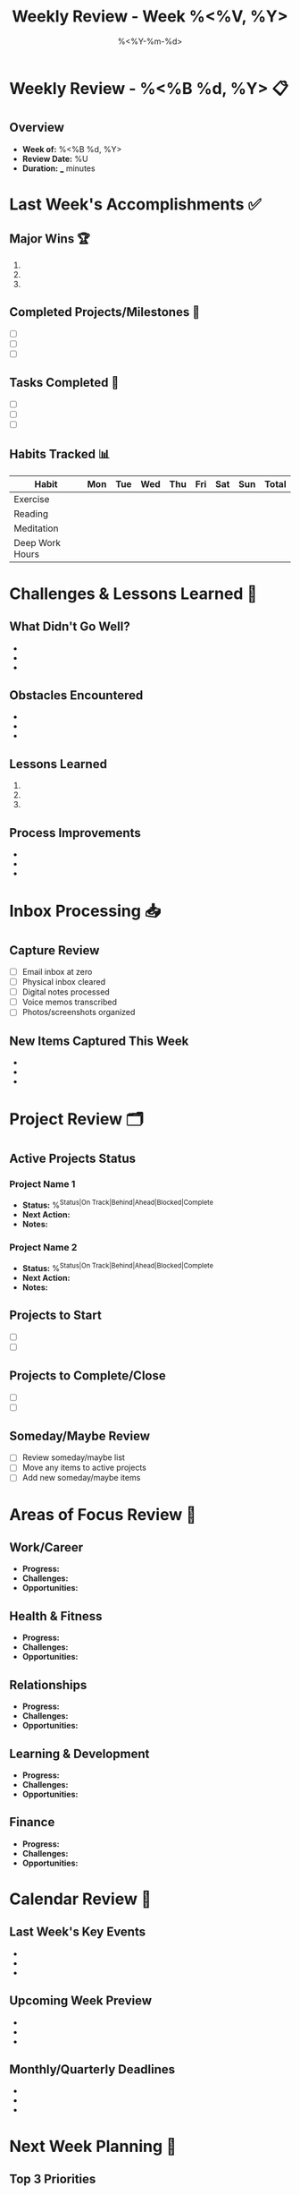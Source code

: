 #+TITLE: Weekly Review - Week %<%V, %Y>
#+DATE: %<%Y-%m-%d>
#+STARTUP: overview
#+TAGS: review weekly gtd productivity
#+FILETAGS: :review:weekly:

* Weekly Review - %<%B %d, %Y> 📋

** Overview
- **Week of:** %<%B %d, %Y>
- **Review Date:** %U
- **Duration:** ___ minutes

* Last Week's Accomplishments ✅

** Major Wins 🏆
1. 
2. 
3. 

** Completed Projects/Milestones 🎯
- [ ] 
- [ ] 
- [ ] 

** Tasks Completed 📝
- [ ] 
- [ ] 
- [ ] 

** Habits Tracked 📊
| Habit           | Mon | Tue | Wed | Thu | Fri | Sat | Sun | Total |
|-----------------+-----+-----+-----+-----+-----+-----+-----+-------|
| Exercise        |     |     |     |     |     |     |     |       |
| Reading         |     |     |     |     |     |     |     |       |
| Meditation      |     |     |     |     |     |     |     |       |
| Deep Work Hours |     |     |     |     |     |     |     |       |

* Challenges & Lessons Learned 🤔

** What Didn't Go Well?
- 
- 
- 

** Obstacles Encountered
- 
- 
- 

** Lessons Learned
1. 
2. 
3. 

** Process Improvements
- 
- 
- 

* Inbox Processing 📥

** Capture Review
- [ ] Email inbox at zero
- [ ] Physical inbox cleared
- [ ] Digital notes processed
- [ ] Voice memos transcribed
- [ ] Photos/screenshots organized

** New Items Captured This Week
- 
- 
- 

* Project Review 🗂️

** Active Projects Status
*** Project Name 1
    - **Status:** %^{Status|On Track|Behind|Ahead|Blocked|Complete}
    - **Next Action:** 
    - **Notes:** 

*** Project Name 2
    - **Status:** %^{Status|On Track|Behind|Ahead|Blocked|Complete}
    - **Next Action:** 
    - **Notes:** 

** Projects to Start
- [ ] 
- [ ] 

** Projects to Complete/Close
- [ ] 
- [ ] 

** Someday/Maybe Review
- [ ] Review someday/maybe list
- [ ] Move any items to active projects
- [ ] Add new someday/maybe items

* Areas of Focus Review 🎯

** Work/Career
- **Progress:** 
- **Challenges:** 
- **Opportunities:** 

** Health & Fitness
- **Progress:** 
- **Challenges:** 
- **Opportunities:** 

** Relationships
- **Progress:** 
- **Challenges:** 
- **Opportunities:** 

** Learning & Development
- **Progress:** 
- **Challenges:** 
- **Opportunities:** 

** Finance
- **Progress:** 
- **Challenges:** 
- **Opportunities:** 

* Calendar Review 📅

** Last Week's Key Events
- 
- 
- 

** Upcoming Week Preview
- 
- 
- 

** Monthly/Quarterly Deadlines
- 
- 
- 

* Next Week Planning 🚀

** Top 3 Priorities
1. 
2. 
3. 

** Key Projects to Advance
- 
- 
- 

** Important Meetings/Events
- 
- 
- 

** Time Blocks to Schedule
- [ ] Deep work sessions
- [ ] Administrative tasks
- [ ] Personal time
- [ ] Exercise/health

* Action Items 📋

** Immediate (This Week)
- [ ] 
- [ ] 
- [ ] 

** Short-term (Next 2-4 Weeks)
- [ ] 
- [ ] 
- [ ] 

** Long-term (Next Quarter)
- [ ] 
- [ ] 
- [ ] 

* Reflection & Gratitude 🙏

** What Am I Grateful For?
1. 
2. 
3. 

** Personal Growth This Week
- 
- 
- 

** Energy & Motivation Level (/10)
**Overall Energy:** ___/10
**Work Motivation:** ___/10
**Personal Satisfaction:** ___/10

* System & Process Review 🔧

** What's Working Well?
- 
- 
- 

** What Needs Adjustment?
- 
- 
- 

** Tools/Apps Review
- **Useful:** 
- **Underused:** 
- **To Remove:** 
- **To Try:** 

* Next Review
**Next Weekly Review:** %^{Next Review Date}
**Monthly Review Due:** %^{Monthly Review Date}

---
*Review completed: %U*
*Duration: __ minutes*